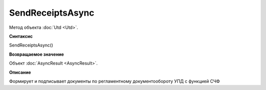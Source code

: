 ﻿SendReceiptsAsync
=================

Метод объекта :doc:`Utd <Utd>`.

**Синтаксис**


SendReceiptsAsync()

**Возвращаемое значение**


Объект :doc:`AsyncResult <AsyncResult>`.

**Описание**


Формирует и подписывает документы по регламентному документообороту УПД с функцией СЧФ
